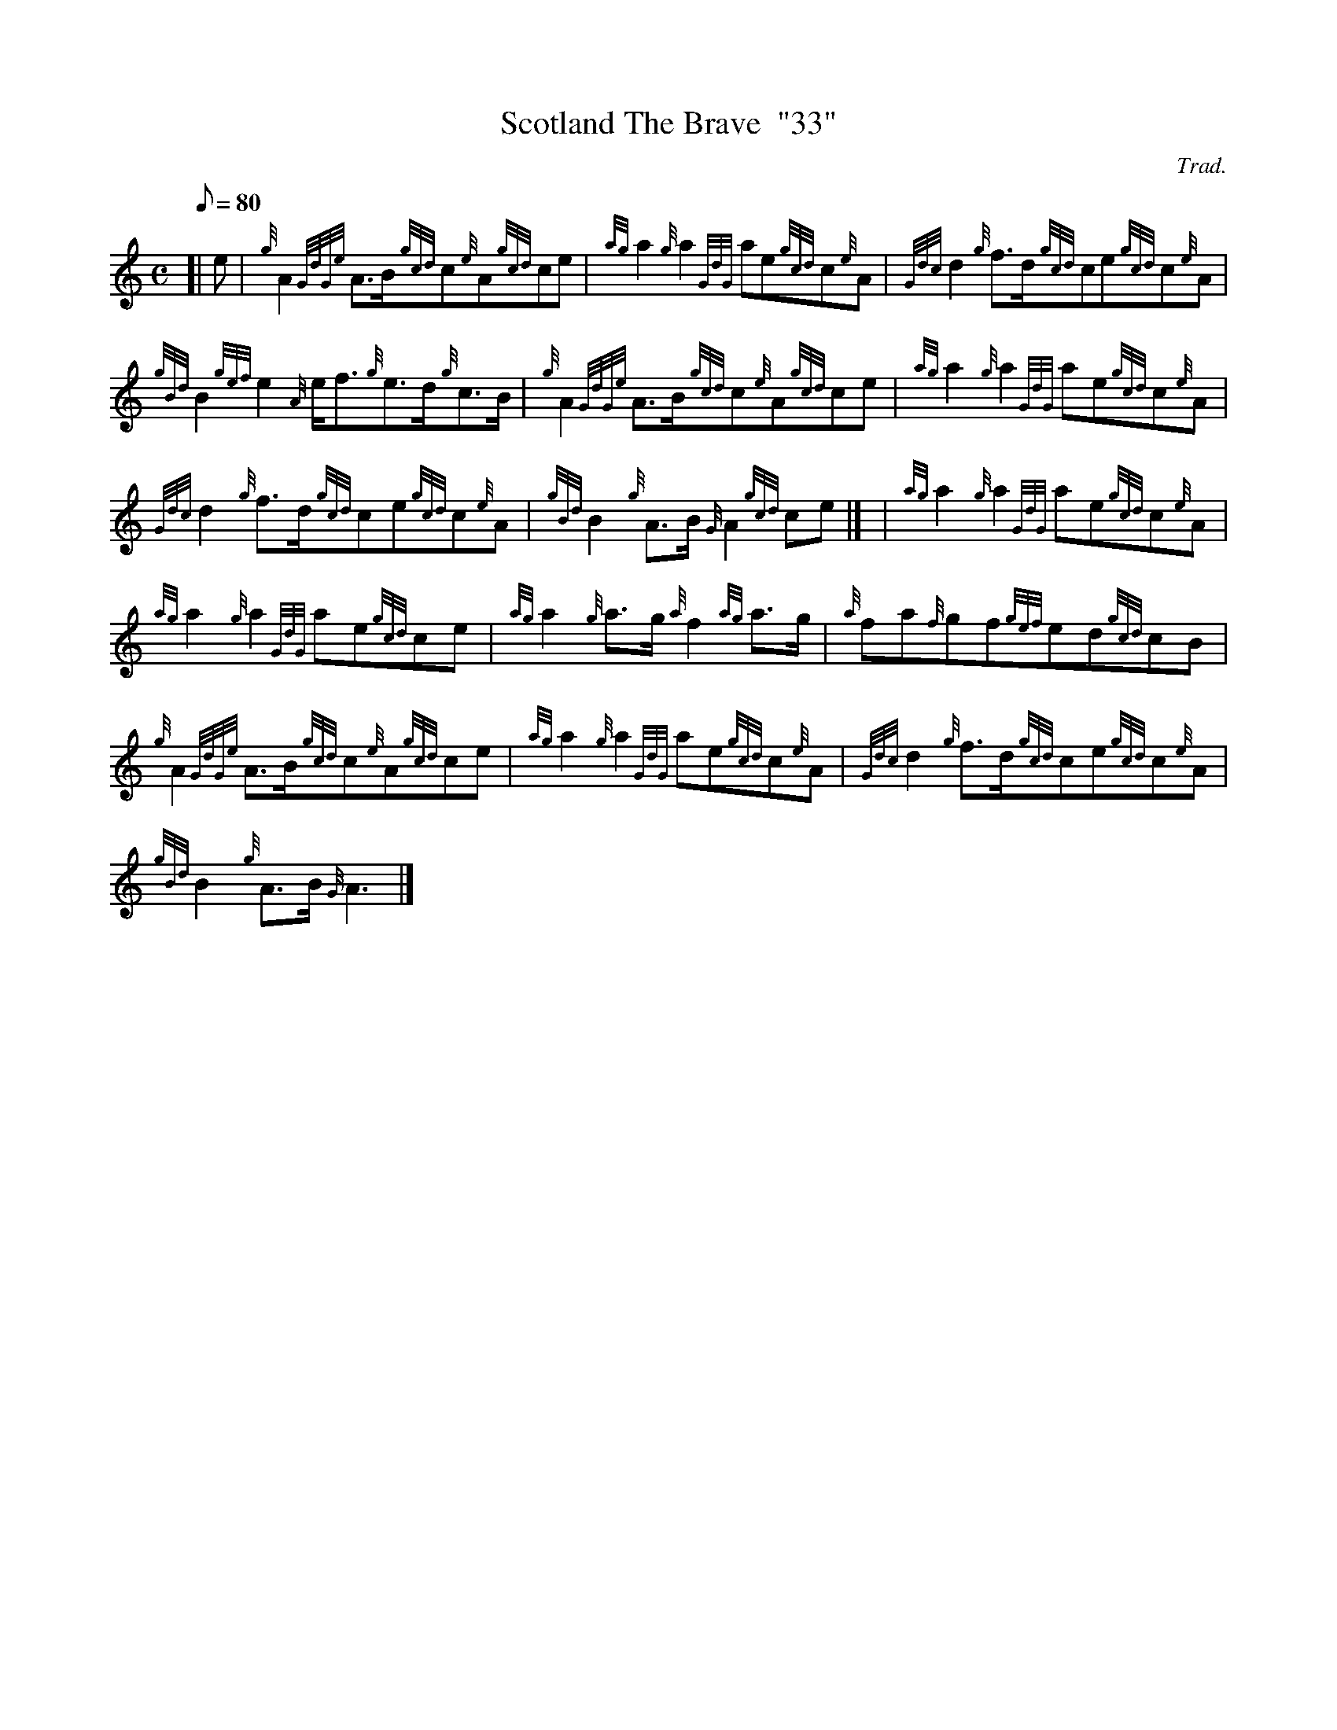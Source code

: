 X:1
T:Scotland The Brave  "33"
M:C
L:1/8
Q:80
C:Trad.
S:March
K:HP
[| e | \
{g}A2{GdGe}A3/2B/2{gcd}c{e}A{gcd}ce | \
{ag}a2{g}a2{GdG}ae{gcd}c{e}A | \
{Gdc}d2{g}f3/2d/2{gcd}ce{gcd}c{e}A |
{gBd}B2{gef}e2{A}e/2f3/2{g}e3/2d/2{g}c3/2B/2 | \
{g}A2{GdGe}A3/2B/2{gcd}c{e}A{gcd}ce | \
{ag}a2{g}a2{GdG}ae{gcd}c{e}A |
{Gdc}d2{g}f3/2d/2{gcd}ce{gcd}c{e}A | \
{gBd}B2{g}A3/2B/2{G}A2{gcd}ce|] [ | \
{ag}a2{g}a2{GdG}ae{gcd}c{e}A |
{ag}a2{g}a2{GdG}ae{gcd}ce | \
{ag}a2{g}a3/2g/2{a}f2{ag}a3/2g/2 | \
{a}fa{f}gf{gef}ed{gcd}cB |
{g}A2{GdGe}A3/2B/2{gcd}c{e}A{gcd}ce | \
{ag}a2{g}a2{GdG}ae{gcd}c{e}A | \
{Gdc}d2{g}f3/2d/2{gcd}ce{gcd}c{e}A |
{gBd}B2{g}A3/2B/2{G}A3|]
